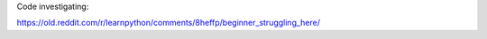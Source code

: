 Code investigating:

https://old.reddit.com/r/learnpython/comments/8heffp/beginner_struggling_here/
